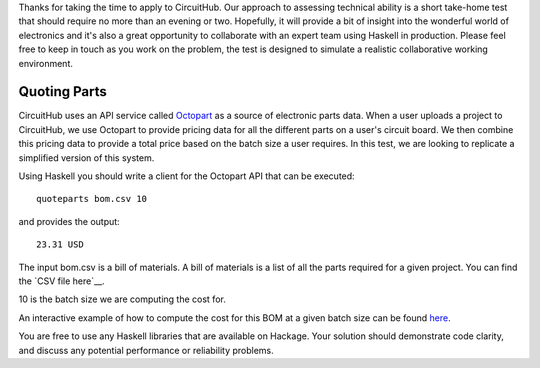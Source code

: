 Thanks for taking the time to apply to CircuitHub. Our approach to assessing technical 
ability is a short take-home test that should require no more than an evening or two. 
Hopefully, it will provide a bit of insight into the wonderful world of electronics 
and it's also a great opportunity to collaborate with an expert team using Haskell 
in production. Please feel free to keep in touch as you work on the problem, the test 
is designed to simulate a realistic collaborative working environment.


Quoting Parts
=============

CircuitHub uses an API service called Octopart_ as a source of electronic parts data. 
When a user uploads a project to CircuitHub, we use Octopart to provide pricing data 
for all the different parts on a user's circuit board. We then combine this pricing data
to provide a total price based on the batch size a user requires. In this test, we are 
looking to replicate a simplified version of this system.

Using Haskell you should write a client for the Octopart API that can be executed::

	quoteparts bom.csv 10

and provides the output::

	23.31 USD

The input bom.csv is a bill of materials. A bill of materials is a list of all the parts
required for a given project. You can find the `CSV file here`__. 

10 is the batch size we are computing the cost for.

An interactive example of how to compute the cost for this BOM at a given batch size can
be found here_.

You are free to use any Haskell libraries that are available on Hackage. Your solution
should demonstrate code clarity, and discuss any potential performance
or reliability problems.

.. _Octopart: https://octopart.com/api/home
.. _here: https://octopart.com/bom-tool/DIGdamfs
.. _CSV file here: https://github.com/circuithub/handbook/blob/interview-problem/bom.csv